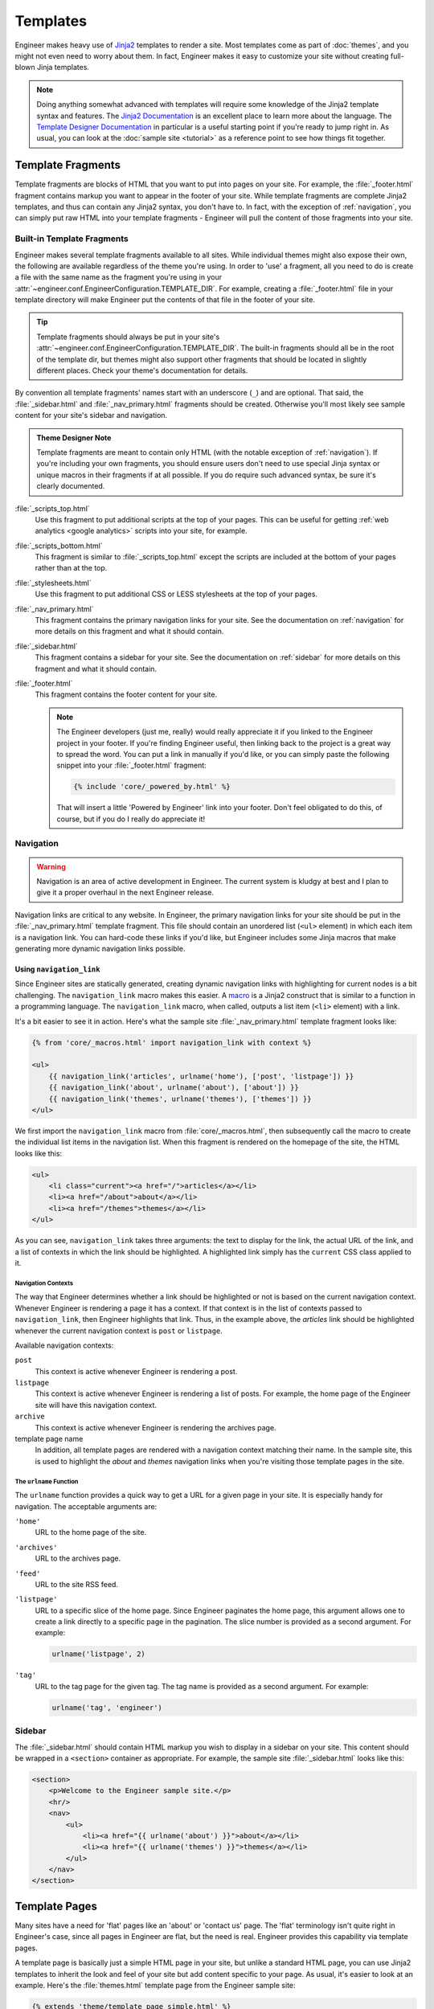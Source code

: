 
=========
Templates
=========

Engineer makes heavy use of `Jinja2`_ templates to render a site. Most templates come as part of :doc:`themes`,
and you might not even need to worry about them. In fact, Engineer makes it easy to customize your site without
creating full-blown Jinja templates.

.. note::
   Doing anything somewhat advanced with templates will require some knowledge of the Jinja2 template syntax and
   features. The `Jinja2 Documentation`_ is an excellent place to learn more about the language. The
   `Template Designer Documentation`_ in particular is a useful starting point if you're ready to jump right in. As
   usual, you can look at the :doc:`sample site <tutorial>` as a reference point to see how things fit together.

.. _Jinja2: http://jinja.pocoo.org/
.. _Jinja2 Documentation: http://jinja.pocoo.org/docs/
.. _Template Designer Documentation: http://jinja.pocoo.org/docs/templates/


.. _template fragments:

Template Fragments
==================

Template fragments are blocks of HTML that you want to put into pages on your site. For example,
the :file:`_footer.html` fragment contains markup you want to appear in the footer of your site. While template
fragments are complete Jinja2 templates, and thus can contain any Jinja2 syntax, you don't have to. In fact,
with the exception of :ref:`navigation`, you can simply put raw HTML into your template fragments - Engineer will
pull the content of those fragments into your site.


.. _built-in fragments:

Built-in Template Fragments
---------------------------

Engineer makes several template fragments available to all sites. While individual themes might also expose their
own, the following are available regardless of the theme you're using. In order to 'use' a fragment,
all you need to do is create a file with the same name as the fragment you're using in your
:attr:`~engineer.conf.EngineerConfiguration.TEMPLATE_DIR`. For example, creating a :file:`_footer.html` file in your
template directory will make Engineer put the contents of that file in the footer of your site.

.. tip:: Template fragments should always be put in your site's
   :attr:`~engineer.conf.EngineerConfiguration.TEMPLATE_DIR`. The built-in fragments should all be in the root of the
   template dir, but themes might also support other fragments that should be located in slightly different places.
   Check your theme's documentation for details.

By convention all template fragments' names start with an underscore (``_``) and are optional. That said, the
:file:`_sidebar.html` and :file:`_nav_primary.html` fragments should be created. Otherwise you'll most likely see
sample content for your site's sidebar and navigation.

.. admonition:: Theme Designer Note

   Template fragments are meant to contain only HTML (with the notable exception of :ref:`navigation`). If you're
   including your own fragments, you should ensure users don't need to use special Jinja syntax or unique macros in
   their fragments if at all possible. If you do require such advanced syntax, be sure it's clearly documented.

:file:`_scripts_top.html`
    Use this fragment to put additional scripts at the top of your pages. This can be useful for getting
    :ref:`web analytics <google analytics>` scripts into your site, for example.

:file:`_scripts_bottom.html`
    This fragment is similar to :file:`_scripts_top.html` except the scripts are included at the bottom of your pages
    rather than at the top.

:file:`_stylesheets.html`
    Use this fragment to put additional CSS or LESS stylesheets at the top of your pages.

:file:`_nav_primary.html`
    This fragment contains the primary navigation links for your site. See the documentation on :ref:`navigation` for
    more details on this fragment and what it should contain.

:file:`_sidebar.html`
    This fragment contains a sidebar for your site. See the documentation on :ref:`sidebar` for more details on this
    fragment and what it should contain.

:file:`_footer.html`
    This fragment contains the footer content for your site.

    .. note:: The Engineer developers (just me, really) would really appreciate it if you linked to the Engineer
       project in your footer. If you're finding Engineer useful, then linking back to the project is a great way to
       spread the word. You can put a link in manually if you'd like, or you can simply paste the following snippet
       into your :file:`_footer.html` fragment:

       .. code-block:: jinja

          {% include 'core/_powered_by.html' %}

       That will insert a little 'Powered by Engineer' link into your footer. Don't feel obligated to do this,
       of course, but if you do I really do appreciate it!


.. _navigation:

Navigation
----------

.. warning:: Navigation is an area of active development in Engineer. The current system is kludgy at best and I plan
   to give it a proper overhaul in the next Engineer release.

Navigation links are critical to any website. In Engineer, the primary navigation links for your site should be put
in the :file:`_nav_primary.html` template fragment. This file should contain an unordered list (``<ul>`` element) in
which each item is a navigation link. You can hard-code these links if you'd like, but Engineer includes
some Jinja macros that make generating more dynamic navigation links possible.

Using ``navigation_link``
~~~~~~~~~~~~~~~~~~~~~~~~~

Since Engineer sites are statically generated, creating dynamic navigation links with highlighting for current nodes
is a bit challenging. The ``navigation_link`` macro makes this easier. A
`macro <http://jinja.pocoo.org/docs/templates/#macros>`_ is a Jinja2 construct that is similar to a function in a
programming language. The ``navigation_link`` macro, when called, outputs a list item (``<li>`` element) with a link.

It's a bit easier to see it in action. Here's what the sample site :file:`_nav_primary.html` template fragment looks
like:

.. code-block:: html+jinja

   {% from 'core/_macros.html' import navigation_link with context %}

   <ul>
       {{ navigation_link('articles', urlname('home'), ['post', 'listpage']) }}
       {{ navigation_link('about', urlname('about'), ['about']) }}
       {{ navigation_link('themes', urlname('themes'), ['themes']) }}
   </ul>

We first import the ``navigation_link`` macro from :file:`core/_macros.html`, then subsequently call the macro to
create the individual list items in the navigation list. When this fragment is rendered on the homepage of the site,
the HTML looks like this:

.. code-block:: html

   <ul>
       <li class="current"><a href="/">articles</a></li>
       <li><a href="/about">about</a></li>
       <li><a href="/themes">themes</a></li>
   </ul>

As you can see, ``navigation_link`` takes three arguments: the text to display for the link,
the actual URL of the link, and a list of contexts in which the link should be highlighted. A highlighted link
simply has the ``current`` CSS class applied to it.

Navigation Contexts
*******************

The way that Engineer determines whether a link should be highlighted or not is based on the current navigation
context. Whenever Engineer is rendering a page it has a context. If that context is in the list of contexts passed to
``navigation_link``, then Engineer highlights that link. Thus, in the example above,
the *articles* link should be highlighted whenever the current navigation context is ``post`` or ``listpage``.

Available navigation contexts:

``post``
    This context is active whenever Engineer is rendering a post.

``listpage``
    This context is active whenever Engineer is rendering a list of posts. For example,
    the home page of the Engineer site will have this navigation context.

``archive``
    This context is active whenever Engineer is rendering the archives page.

template page name
    In addition, all template pages are rendered with a navigation context matching their name. In the sample site,
    this is used to highlight the *about* and *themes* navigation links when you're visiting those template pages in
    the site.

The ``urlname`` Function
************************

The ``urlname`` function provides a quick way to get a URL for a given page in your site. It is especially handy for
navigation. The acceptable arguments are:

``'home'``
    URL to the home page of the site.

``'archives'``
    URL to the archives page.

``'feed'``
    URL to the site RSS feed.

``'listpage'``
    URL to a specific slice of the home page. Since Engineer paginates the home page,
    this argument allows one to create a link directly to a specific page in the pagination. The slice number is
    provided as a second argument. For example:

    .. code-block:: python

       urlname('listpage', 2)

``'tag'``
    URL to the tag page for the given tag. The tag name is provided as a second argument. For example:

    .. code-block:: python

       urlname('tag', 'engineer')


.. _sidebar:

Sidebar
-------

The :file:`_sidebar.html` should contain HTML markup you wish to display in a sidebar on your site. This content
should be wrapped in a ``<section>`` container as appropriate. For example, the sample site :file:`_sidebar.html`
looks like this:

.. code-block:: html+jinja

   <section>
       <p>Welcome to the Engineer sample site.</p>
       <hr/>
       <nav>
           <ul>
               <li><a href="{{ urlname('about') }}">about</a></li>
               <li><a href="{{ urlname('themes') }}">themes</a></li>
           </ul>
       </nav>
   </section>


.. _template pages:

Template Pages
==============

Many sites have a need for 'flat' pages like an 'about' or 'contact us' page. The 'flat' terminology isn't quite
right in Engineer's case, since all pages in Engineer are flat, but the need is real. Engineer provides this
capability via template pages.

A template page is basically just a simple HTML page in your site, but unlike a standard HTML page,
you can use Jinja2 templates to inherit the look and feel of your site but add content specific to your page. As
usual, it's easier to look at an example. Here's the :file:`themes.html` template page from the Engineer sample site:

.. code-block:: html+jinja

   {% extends 'theme/template_page_simple.html' %}

   {% block page_title %}Themes{% endblock %}

   {% block header_secondary_title %}Themes{% endblock %}

   {% block content %}
       <article>
           <p>Engineer comes with two themes, and provides a basic framework for creating
           additional ones if you're so inclined.</p>

           <h2>Dark Rainbow</h2>

           <p>The default Engineer theme, Dark Rainbow has also been called 'Voldemort's Skittles,'
               'Unicorn Vomit,' and other names not fit to repeat here. Needless to say, the parade of
               colors isn't for everyone.</p>
       </article>
   {% endblock %}

As you can see, this page extends :file:`theme/template_page_simple.html`, which is one of the inheritable templates
included with the :ref:`Dark Rainbow <dark rainbow inheritable templates>` theme. It sets the page title to 'Themes'
and adds some basic content for the page in the ``content`` block.

All themes include a basic template page base called :file:`template_page_base.html` that exposes the following blocks:

``page_title``
    The title of the page.

``content``
    The content of the page.

Themes may expose their own additional template page bases, like
:ref:`Dark Rainbow <dark rainbow inheritable templates>` does, but at the very least :file:`template_page_base.html`
will always be available.

Template pages should be placed in your :attr:`~engineer.conf.EngineerConfiguration.TEMPLATE_PAGE_DIR`. Folders are
permitted, so you can organize your template pages and that structure will be reflected in the URL paths to your pages.

.. tip::
   If you'd like to write content for template pages in Markdown, you can. Simply wrap your Markdown content with the
   ``markdown`` filter. For example::

       {% filter markdown %}
           This site is built using [Engineer](/projects/engineer), a static site generator I wrote myself after
           being inspired by [Brent Simmons][], Marco Arment's Second Crack, Jekyll, Octopress,
           and Hyde. It's written in [Python][] and uses [Jinja2][] for templating. I use the management site
           available with Engineer (aka Emma) to manage my posts, which in turn runs on [Bottle][].
       {%endfilter %}

